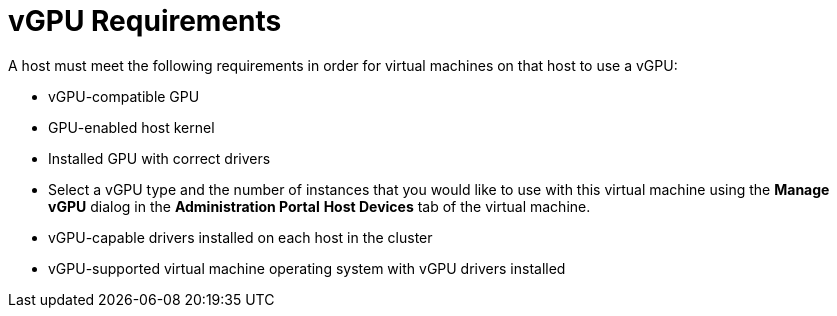 :_content-type: CONCEPT
[id='vGPU_Requirements_{context}']
= vGPU Requirements

// Included in:
// PPG
// Install:
// * asm-Host_Requirements
// * appe-Preparing_a_Host_for_vGPU_Installation
// VMM

A host must meet the following requirements in order for virtual machines on that host to use a vGPU:

* vGPU-compatible GPU

* GPU-enabled host kernel

* Installed GPU with correct drivers

* Select a vGPU type and the number of instances that you would like to use with this virtual machine using the *Manage vGPU* dialog in the *Administration Portal* *Host Devices* tab of the virtual machine.

* vGPU-capable drivers installed on each host in the cluster

* vGPU-supported virtual machine operating system with vGPU drivers installed
